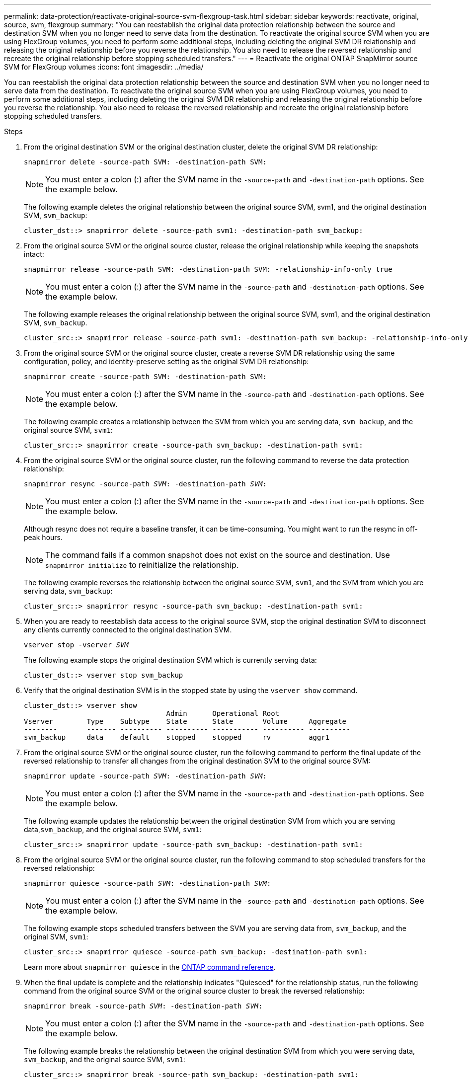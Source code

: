 ---
permalink: data-protection/reactivate-original-source-svm-flexgroup-task.html
sidebar: sidebar
keywords: reactivate, original, source, svm, flexgroup
summary: "You can reestablish the original data protection relationship between the source and destination SVM when you no longer need to serve data from the destination. To reactivate the original source SVM when you are using FlexGroup volumes, you need to perform some additional steps, including deleting the original SVM DR relationship and releasing the original relationship before you reverse the relationship. You also need to release the reversed relationship and recreate the original relationship before stopping scheduled transfers."
---
= Reactivate the original ONTAP SnapMirror source SVM for FlexGroup volumes
:icons: font
:imagesdir: ../media/

[.lead]
You can reestablish the original data protection relationship between the source and destination SVM when you no longer need to serve data from the destination. To reactivate the original source SVM when you are using FlexGroup volumes, you need to perform some additional steps, including deleting the original SVM DR relationship and releasing the original relationship before you reverse the relationship. You also need to release the reversed relationship and recreate the original relationship before stopping scheduled transfers.

.Steps

. From the original destination SVM or the original destination cluster, delete the original SVM DR relationship:
+
`snapmirror delete -source-path SVM: -destination-path SVM:`
+
[NOTE]
====
You must enter a colon (:) after the SVM name in the `-source-path` and `-destination-path` options. See the example below.
====
+
The following example deletes the original relationship between the original source SVM, svm1, and the original destination SVM, `svm_backup`:
+
----
cluster_dst::> snapmirror delete -source-path svm1: -destination-path svm_backup:
----

. From the original source SVM or the original source cluster, release the original relationship while keeping the snapshots intact:
+
`snapmirror release -source-path SVM: -destination-path SVM: -relationship-info-only true`
+
[NOTE]
====
You must enter a colon (:) after the SVM name in the `-source-path` and `-destination-path` options. See the example below.
====
+
The following example releases the original relationship between the original source SVM, svm1, and the original destination SVM, `svm_backup`.
+
----
cluster_src::> snapmirror release -source-path svm1: -destination-path svm_backup: -relationship-info-only true
----

. From the original source SVM or the original source cluster, create a reverse SVM DR relationship using the same configuration, policy, and identity-preserve setting as the original SVM DR relationship:
+
`snapmirror create -source-path SVM: -destination-path SVM:`
+
[NOTE]
====
You must enter a colon (:) after the SVM name in the `-source-path` and `-destination-path` options. See the example below.
====
+
The following example creates a relationship between the SVM from which you are serving data, `svm_backup`, and the original source SVM, `svm1`:
+
----
cluster_src::> snapmirror create -source-path svm_backup: -destination-path svm1:
----

. From the original source SVM or the original source cluster, run the following command to reverse the data protection relationship:
+
`snapmirror resync -source-path _SVM_: -destination-path _SVM_:`
+
[NOTE]
====
You must enter a colon (:) after the SVM name in the `-source-path` and `-destination-path` options. See the example below.
====
+
Although resync does not require a baseline transfer, it can be time-consuming. You might want to run the resync in off-peak hours.
+
[NOTE]
====
The command fails if a common snapshot does not exist on the source and destination. Use `snapmirror initialize` to reinitialize the relationship.
====
+
The following example reverses the relationship between the original source SVM, `svm1`, and the SVM from which you are serving data, `svm_backup`:
+
----
cluster_src::> snapmirror resync -source-path svm_backup: -destination-path svm1:
----

. When you are ready to reestablish data access to the original source SVM, stop the original destination SVM to disconnect any clients currently connected to the original destination SVM.
+
`vserver stop -vserver _SVM_`
+
The following example stops the original destination SVM which is currently serving data:
+
----
cluster_dst::> vserver stop svm_backup
----

. Verify that the original destination SVM is in the stopped state by using the `vserver show` command.
+
----
cluster_dst::> vserver show
                                  Admin      Operational Root
Vserver        Type    Subtype    State      State       Volume     Aggregate
--------       ------- ---------- ---------- ----------- ---------- ----------
svm_backup     data    default    stopped    stopped     rv         aggr1
----

. From the original source SVM or the original source cluster, run the following command to perform the final update of the reversed relationship to transfer all changes from the original destination SVM to the original source SVM:
+
`snapmirror update -source-path _SVM_: -destination-path _SVM_:`
+
[NOTE]
====
You must enter a colon (:) after the SVM name in the `-source-path` and `-destination-path` options. See the example below.
====
+
The following example updates the relationship between the original destination SVM from which you are serving data,`svm_backup`, and the original source SVM, `svm1`:
+
----
cluster_src::> snapmirror update -source-path svm_backup: -destination-path svm1:
----

. From the original source SVM or the original source cluster, run the following command to stop scheduled transfers for the reversed relationship:
+
`snapmirror quiesce -source-path _SVM_: -destination-path _SVM_:`
+
[NOTE]
====
You must enter a colon (:) after the SVM name in the `-source-path` and `-destination-path` options. See the example below.
====
+
The following example stops scheduled transfers between the SVM you are serving data from, `svm_backup`, and the original SVM, `svm1`:
+
----
cluster_src::> snapmirror quiesce -source-path svm_backup: -destination-path svm1:
----
+
Learn more about `snapmirror quiesce` in the link:https://docs.netapp.com/us-en/ontap-cli/snapmirror-quiesce.html[ONTAP command reference^].

. When the final update is complete and the relationship indicates "Quiesced" for the relationship status, run the following command from the original source SVM or the original source cluster to break the reversed relationship:
+
`snapmirror break -source-path _SVM_: -destination-path _SVM_:`
+
[NOTE]
====
You must enter a colon (:) after the SVM name in the `-source-path` and `-destination-path` options. See the example below.
====
+
The following example breaks the relationship between the original destination SVM from which you were serving data, `svm_backup`, and the original source SVM, `svm1`:
+
----
cluster_src::> snapmirror break -source-path svm_backup: -destination-path svm1:
----
+
Learn more about `snapmirror break` in the link:https://docs.netapp.com/us-en/ontap-cli/snapmirror-break.html[ONTAP command reference^].

. If the original source SVM was previously stopped, from the original source cluster, start the original source SVM:
+
`vserver start -vserver _SVM_`
+
The following example starts the original source SVM:
+
----
cluster_src::> vserver start svm1
----

. From the original source SVM or the original source cluster, delete the reversed SVM DR relationship:
+
`snapmirror delete -source-path SVM: -destination-path SVM:`
+
[NOTE]
====
You must enter a colon (:) after the SVM name in the `-source-path` and `-destination-path` options. See the example below.
====
+
The following example deletes the reversed relationship between the original destination SVM, svm_backup, and the original source SVM, `svm1`:
+
----
cluster_src::> snapmirror delete -source-path svm_backup: -destination-path svm1:
----

. From the original destination SVM or the original destination cluster, release the reversed relationship while keeping the snapshots intact:
+
`snapmirror release -source-path SVM: -destination-path SVM: -relationship-info-only true`
+
[NOTE]
====
You must enter a colon (:) after the SVM name in the `-source-path` and `-destination-path` options. See the example below.
====
+
The following example releases the reversed relationship between the original destination SVM, svm_backup, and the original source SVM, svm1:
+
----
cluster_dst::> snapmirror release -source-path svm_backup: -destination-path svm1: -relationship-info-only true
----

. From the original destination SVM or the original destination cluster, recreate the original relationship. Use the same configuration, policy, and identity-preserve setting as the original SVM DR relationship:
+
`snapmirror create -source-path SVM: -destination-path SVM:`
+
[NOTE]
====
You must enter a colon (:) after the SVM name in the `-source-path` and `-destination-path` options. See the example below.
====
+
The following example creates a relationship between the original source SVM, `svm1`, and the original destination SVM, `svm_backup`:
+
----
cluster_dst::> snapmirror create -source-path svm1: -destination-path svm_backup:
----

. From the original destination SVM or the original destination cluster, reestablish the original data protection relationship:
+
`snapmirror resync -source-path _SVM_: -destination-path _SVM_:`
+
[NOTE]
====
You must enter a colon (:) after the SVM name in the `-source-path` and `-destination-path` options. See the example below.
====
+
The following example reestablishes the relationship between the original source SVM, `svm1`, and the original destination SVM, `svm_backup`:
+
----
cluster_dst::> snapmirror resync -source-path svm1: -destination-path svm_backup:
----

.Related information
* link:https://docs.netapp.com/us-en/ontap-cli/snapmirror-create.html[snapmirror create^]
* link:https://docs.netapp.com/us-en/ontap-cli/snapmirror-delete.html[snapmirror delete^]
* link:https://docs.netapp.com/us-en/ontap-cli/snapmirror-initialize.html[snapmirror initialize^]
* link:https://docs.netapp.com/us-en/ontap-cli/snapmirror-quiesce.html[snapmirror quiesce^]


// 2025 July 04, ONTAPDOC-2960
// 2025-Apr-21, ONTAPDOC-2803
// 2024 Dec 19, ONTAPDOC 2606
// 2021-11-11, NetApp doc issue #238
